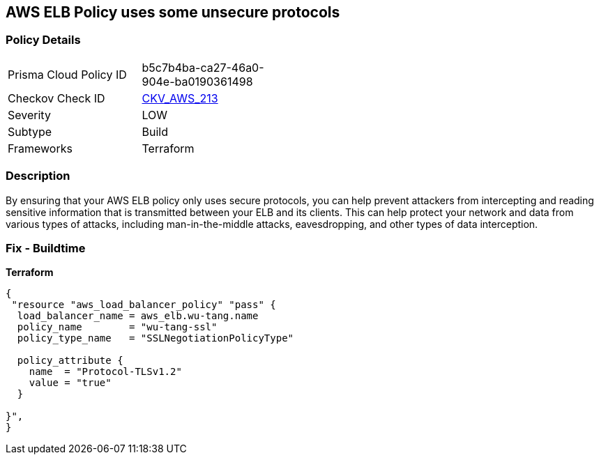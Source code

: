 == AWS ELB Policy uses some unsecure protocols


=== Policy Details
[width=45%]
[cols="1,1"]
|=== 
|Prisma Cloud Policy ID 
| b5c7b4ba-ca27-46a0-904e-ba0190361498

|Checkov Check ID 
| https://github.com/bridgecrewio/checkov/tree/master/checkov/terraform/checks/resource/aws/ELBPolicyUsesSecureProtocols.py[CKV_AWS_213]

|Severity
|LOW

|Subtype
|Build

|Frameworks
|Terraform

|=== 



=== Description

By ensuring that your AWS ELB policy only uses secure protocols, you can help prevent attackers from intercepting and reading sensitive information that is transmitted between your ELB and its clients.
This can help protect your network and data from various types of attacks, including man-in-the-middle attacks, eavesdropping, and other types of data interception.

=== Fix - Buildtime


*Terraform* 




[source,go]
----
{
 "resource "aws_load_balancer_policy" "pass" {
  load_balancer_name = aws_elb.wu-tang.name
  policy_name        = "wu-tang-ssl"
  policy_type_name   = "SSLNegotiationPolicyType"

  policy_attribute {
    name  = "Protocol-TLSv1.2"
    value = "true"
  }

}",
}
----

